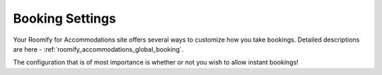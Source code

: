 .. _roomify_accommodations_setup_bookings:

Booking Settings
****************

Your Roomify for Accommodations site offers several ways to customize how you take bookings. Detailed descriptions are here - :ref:`roomify_accommodations_global_booking`.

The configuration that is of most importance is whether or not you wish to allow instant bookings!